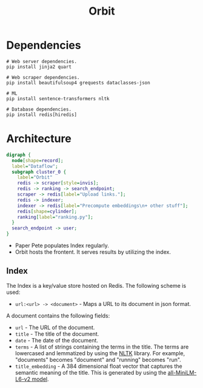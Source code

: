 #+TITLE: Orbit

* Dependencies
:PROPERTIES:
:CUSTOM_ID: Dependencies-8z0lq561t7k0
:END:

#+BEGIN_SRC shell
  # Web server dependencies.
  pip install jinja2 quart

  # Web scraper dependencies.
  pip install beautifulsoup4 grequests dataclasses-json

  # ML
  pip install sentence-transformers nltk

  # Database dependencies.
  pip install redis[hiredis]
#+END_SRC

* Architecture
:PROPERTIES:
:CUSTOM_ID: Architecture-0c2lq561t7k0
:END:

#+BEGIN_SRC dot :file architecture.png
digraph {
  node[shape=record];
  label="Dataflow";
  subgraph cluster_0 {
    label="Orbit"
    redis -> scraper[style=invis];
    redis -> ranking -> search_endpoint;
    scraper -> redis[label="Upload links."];
    redis -> indexer;
    indexer -> redis[label="Precompute embeddings\n+ other stuff"];
    redis[shape=cylinder];
    ranking[label="ranking.py"];
  }
  search_endpoint -> user;
}
#+END_SRC

#+RESULTS:
[[file:architecture.png]]

- Paper Pete populates Index regularly.
- Orbit hosts the frontent. It serves results by utilizing the index.

** Index
:PROPERTIES:
:CUSTOM_ID: ArchitectureIndex-8ujah961t7k0
:END:

The Index is a key/value store hosted on Redis. The following scheme
is used:

- ~url:<url> -> <document>~ - Maps a URL to its document in json format.

A document contains the following fields:

- ~url~ - The URL of the document.
- ~title~ - The title of the document.
- ~date~ - The date of the document.
- ~terms~ - A list of strings containing the terms in the title. The
  terms are lowercased and lemmatized by using the [[https://www.nltk.org/][NLTK]] library. For
  example, "documents" becomes "document" and "running" becomes "run".
- ~title_embedding~ - A 384 dimensional float vector that captures the
  semantic meaning of the title. This is generated by using the
  [[https://huggingface.co/sentence-transformers/all-MiniLM-L6-v2][all-MiniLM-L6-v2 model]].
